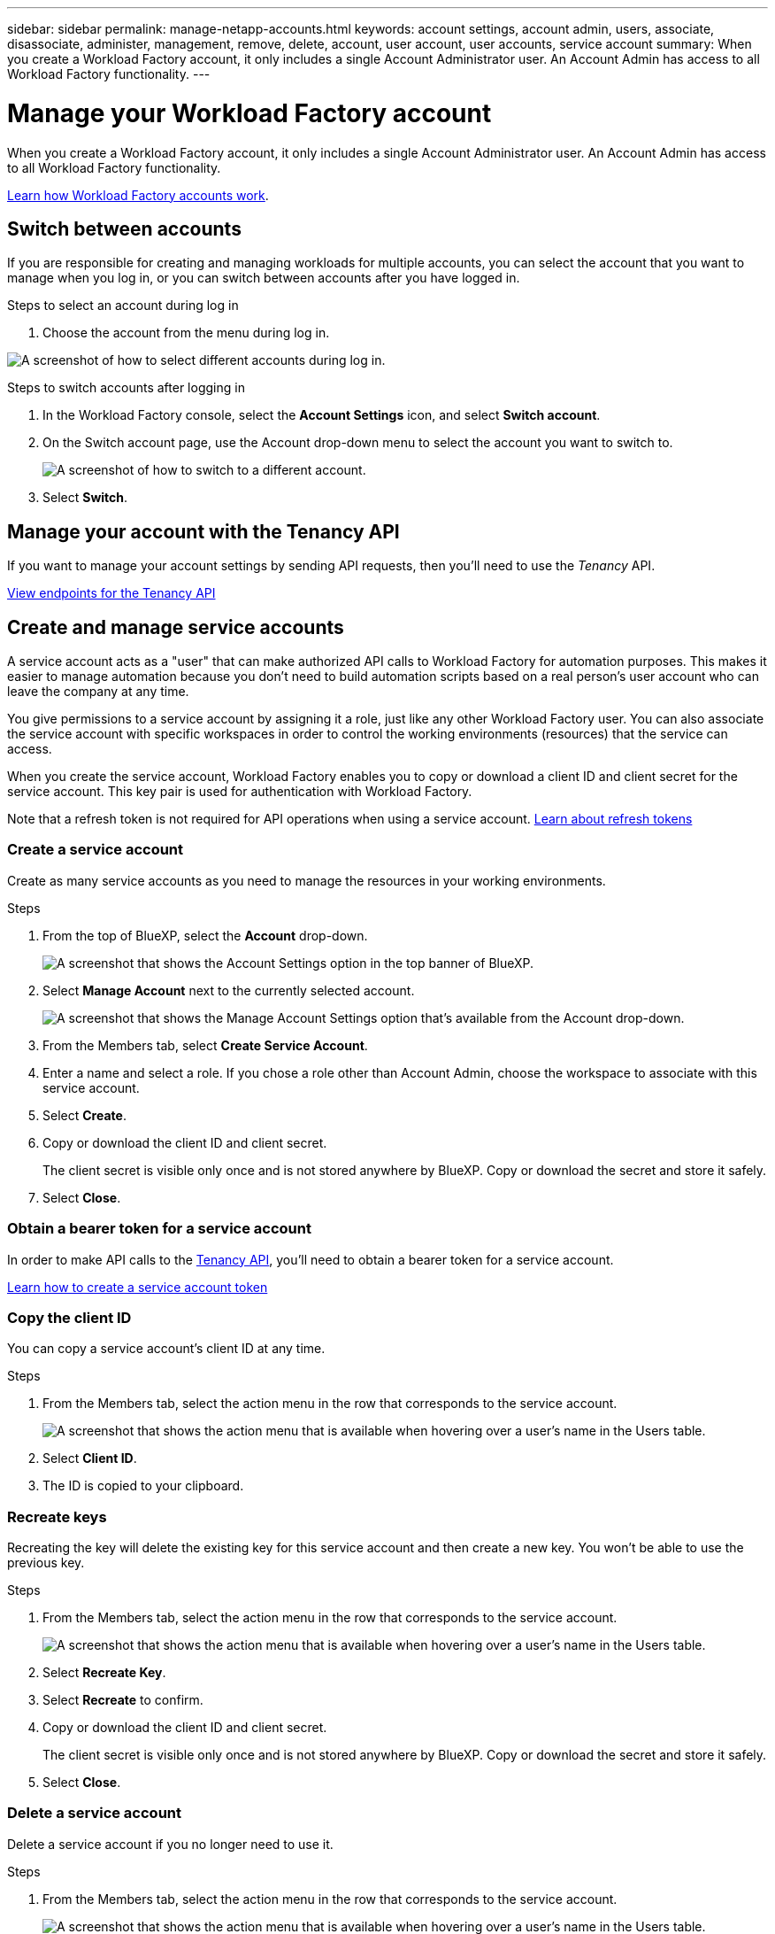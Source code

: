 ---
sidebar: sidebar
permalink: manage-netapp-accounts.html
keywords: account settings, account admin, users, associate, disassociate, administer, management, remove, delete, account, user account, user accounts, service account
summary: When you create a Workload Factory account, it only includes a single Account Administrator user. An Account Admin has access to all Workload Factory functionality.
---

= Manage your Workload Factory account
:icons: font
:imagesdir: ./media/

[.lead]
When you create a Workload Factory account, it only includes a single Account Administrator user. An Account Admin has access to all Workload Factory functionality.

link:workload-factory-accounts.html[Learn how Workload Factory accounts work].

== Switch between accounts

If you are responsible for creating and managing workloads for multiple accounts, you can select the account that you want to manage when you log in, or you can switch between accounts after you have logged in.

.Steps to select an account during log in

. Choose the account from the menu during log in.

image:screenshot-select-account.png[A screenshot of how to select different accounts during log in.]

.Steps to switch accounts after logging in

. In the Workload Factory console, select the *Account Settings* icon, and select *Switch account*.

. On the Switch account page, use the Account drop-down menu to select the account you want to switch to.
+
image:screenshot-switch-account.png[A screenshot of how to switch to a different account.]

. Select *Switch*.

== Manage your account with the Tenancy API

If you want to manage your account settings by sending API requests, then you'll need to use the _Tenancy_ API.

https://docs.netapp.com/us-en/bluexp-automation/tenancy/overview.html[View endpoints for the Tenancy API^]

== Create and manage service accounts

A service account acts as a "user" that can make authorized API calls to Workload Factory for automation purposes. This makes it easier to manage automation because you don't need to build automation scripts based on a real person's user account who can leave the company at any time.

You give permissions to a service account by assigning it a role, just like any other Workload Factory user. You can also associate the service account with specific workspaces in order to control the working environments (resources) that the service can access.

When you create the service account, Workload Factory enables you to copy or download a client ID and client secret for the service account. This key pair is used for authentication with Workload Factory.

Note that a refresh token is not required for API operations when using a service account. https://docs.netapp.com/us-en/bluexp-automation/platform/grant_types.html[Learn about refresh tokens^]

=== Create a service account

Create as many service accounts as you need to manage the resources in your working environments.

.Steps

. From the top of BlueXP, select the *Account* drop-down.
+
image:screenshot-account-settings-menu.png[A screenshot that shows the Account Settings option in the top banner of BlueXP.]

. Select *Manage Account* next to the currently selected account.
+
image:screenshot-manage-account-settings.png[A screenshot that shows the Manage Account Settings option that's available from the Account drop-down.]

. From the Members tab, select *Create Service Account*.

. Enter a name and select a role. If you chose a role other than Account Admin, choose the workspace to associate with this service account.

. Select *Create*.

. Copy or download the client ID and client secret.
+
The client secret is visible only once and is not stored anywhere by BlueXP. Copy or download the secret and store it safely.

. Select *Close*.

=== Obtain a bearer token for a service account

In order to make API calls to the https://docs.netapp.com/us-en/bluexp-automation/tenancy/overview.html[Tenancy API^], you'll need to obtain a bearer token for a service account.

https://docs.netapp.com/us-en/bluexp-automation/platform/create_service_token.html[Learn how to create a service account token^]

=== Copy the client ID

You can copy a service account's client ID at any time.

.Steps

. From the Members tab, select the action menu in the row that corresponds to the service account.
+
image:screenshot_service_account_actions.gif[A screenshot that shows the action menu that is available when hovering over a user's name in the Users table.]

. Select *Client ID*.

. The ID is copied to your clipboard.

=== Recreate keys

Recreating the key will delete the existing key for this service account and then create a new key. You won't be able to use the previous key.

.Steps

. From the Members tab, select the action menu in the row that corresponds to the service account.
+
image:screenshot_service_account_actions.gif[A screenshot that shows the action menu that is available when hovering over a user's name in the Users table.]

. Select *Recreate Key*.

. Select *Recreate* to confirm.

. Copy or download the client ID and client secret.
+
The client secret is visible only once and is not stored anywhere by BlueXP. Copy or download the secret and store it safely.

. Select *Close*.

=== Delete a service account

Delete a service account if you no longer need to use it.

.Steps

. From the Members tab, select the action menu in the row that corresponds to the service account.
+
image:screenshot_service_account_actions.gif[A screenshot that shows the action menu that is available when hovering over a user's name in the Users table.]

. Select *Delete*.

. Select *Delete* again to confirm.

//== Allow private previews
//
//Allow private previews in your account to get access to new services that are made available as a preview in BlueXP.
//
//Services in private preview are not guaranteed to behave as expected and might sustain outages and be missing functionality.
//
//.Steps
//
//. From the top of BlueXP, select the *Account* drop-down and select *Manage Account*.
//
//. In the *Overview* tab, enable the *Allow Private Preview* setting.
